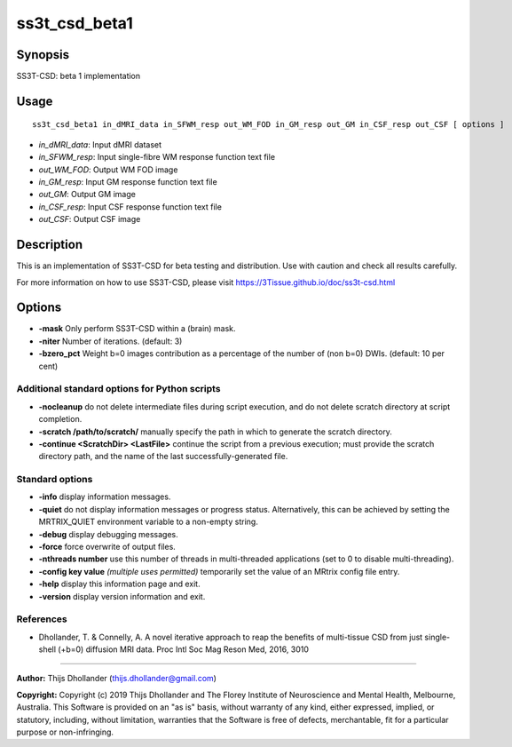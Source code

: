 .. _ss3t_csd_beta1:

ss3t_csd_beta1
==============

Synopsis
--------

SS3T-CSD: beta 1 implementation

Usage
-----

::

    ss3t_csd_beta1 in_dMRI_data in_SFWM_resp out_WM_FOD in_GM_resp out_GM in_CSF_resp out_CSF [ options ]

-  *in_dMRI_data*: Input dMRI dataset
-  *in_SFWM_resp*: Input single-fibre WM response function text file
-  *out_WM_FOD*: Output WM FOD image
-  *in_GM_resp*: Input GM response function text file
-  *out_GM*: Output GM image
-  *in_CSF_resp*: Input CSF response function text file
-  *out_CSF*: Output CSF image

Description
-----------

This is an implementation of SS3T-CSD for beta testing and distribution. Use with caution and check all results carefully.

For more information on how to use SS3T-CSD, please visit https://3Tissue.github.io/doc/ss3t-csd.html

Options
-------

- **-mask** Only perform SS3T-CSD within a (brain) mask.

- **-niter** Number of iterations. (default: 3)

- **-bzero_pct** Weight b=0 images contribution as a percentage of the number of (non b=0) DWIs. (default: 10 per cent)

Additional standard options for Python scripts
^^^^^^^^^^^^^^^^^^^^^^^^^^^^^^^^^^^^^^^^^^^^^^

- **-nocleanup** do not delete intermediate files during script execution, and do not delete scratch directory at script completion.

- **-scratch /path/to/scratch/** manually specify the path in which to generate the scratch directory.

- **-continue <ScratchDir> <LastFile>** continue the script from a previous execution; must provide the scratch directory path, and the name of the last successfully-generated file.

Standard options
^^^^^^^^^^^^^^^^

- **-info** display information messages.

- **-quiet** do not display information messages or progress status. Alternatively, this can be achieved by setting the MRTRIX_QUIET environment variable to a non-empty string.

- **-debug** display debugging messages.

- **-force** force overwrite of output files.

- **-nthreads number** use this number of threads in multi-threaded applications (set to 0 to disable multi-threading).

- **-config key value**  *(multiple uses permitted)* temporarily set the value of an MRtrix config file entry.

- **-help** display this information page and exit.

- **-version** display version information and exit.

References
^^^^^^^^^^

* Dhollander, T. & Connelly, A. A novel iterative approach to reap the benefits of multi-tissue CSD from just single-shell (+b=0) diffusion MRI data. Proc Intl Soc Mag Reson Med, 2016, 3010

--------------



**Author:** Thijs Dhollander (thijs.dhollander@gmail.com)

**Copyright:** Copyright (c) 2019 Thijs Dhollander and The Florey Institute of Neuroscience and Mental Health, Melbourne, Australia. This Software is provided on an "as is" basis, without warranty of any kind, either expressed, implied, or statutory, including, without limitation, warranties that the Software is free of defects, merchantable, fit for a particular purpose or non-infringing.

